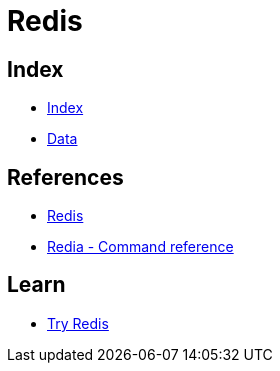 = Redis

== Index

- link:../index.adoc[Index]
- link:index.adoc[Data]

== References

- link:https://www.redis.io/[Redis]
- link:https://redis.io/commands[Redia - Command reference]

== Learn

- link:https://try.redis.io/[Try Redis]
